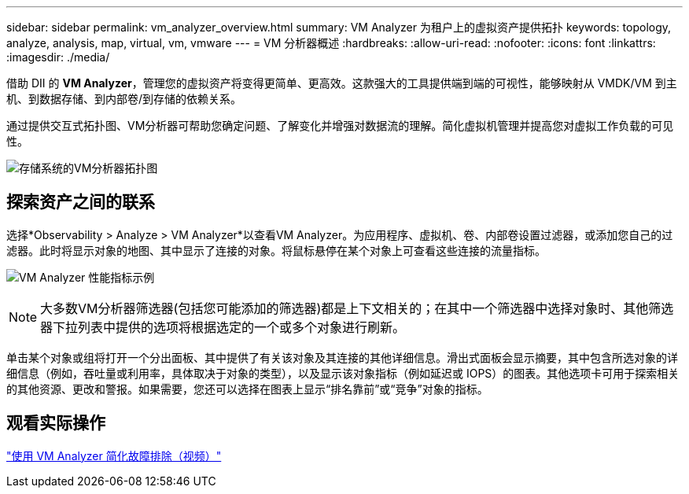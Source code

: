 ---
sidebar: sidebar 
permalink: vm_analyzer_overview.html 
summary: VM Analyzer 为租户上的虚拟资产提供拓扑 
keywords: topology, analyze, analysis, map, virtual, vm, vmware 
---
= VM 分析器概述
:hardbreaks:
:allow-uri-read: 
:nofooter: 
:icons: font
:linkattrs: 
:imagesdir: ./media/


[role="lead"]
借助 DII 的 *VM Analyzer*，管理您的虚拟资产将变得更简单、更高效。这款强大的工具提供端到端的可视性，能够映射从 VMDK/VM 到主机、到数据存储、到内部卷/到存储的依赖关系。

通过提供交互式拓扑图、VM分析器可帮助您确定问题、了解变化并增强对数据流的理解。简化虚拟机管理并提高您对虚拟工作负载的可见性。

image:vm_analyzer_example_with_panel_a.png["存储系统的VM分析器拓扑图"]



== 探索资产之间的联系

选择*Observability > Analyze > VM Analyzer*以查看VM Analyzer。为应用程序、虚拟机、卷、内部卷设置过滤器，或添加您自己的过滤器。此时将显示对象的地图、其中显示了连接的对象。将鼠标悬停在某个对象上可查看这些连接的流量指标。

image:vm_analyzer_performance_metrics.png["VM Analyzer 性能指标示例"]


NOTE: 大多数VM分析器筛选器(包括您可能添加的筛选器)都是上下文相关的；在其中一个筛选器中选择对象时、其他筛选器下拉列表中提供的选项将根据选定的一个或多个对象进行刷新。

单击某个对象或组将打开一个分出面板、其中提供了有关该对象及其连接的其他详细信息。滑出式面板会显示摘要，其中包含所选对象的详细信息（例如，吞吐量或利用率，具体取决于对象的类型），以及显示该对象指标（例如延迟或 IOPS）的图表。其他选项卡可用于探索相关的其他资源、更改和警报。如果需要，您还可以选择在图表上显示“排名靠前”或“竞争”对象的指标。



== 观看实际操作

link:https://media.netapp.com/video-detail/0e62b784-8456-5ef7-8879-f0352135a0f1/simplified-troubleshooting-with-vm-analyzer["使用 VM Analyzer 简化故障排除（视频）"]
